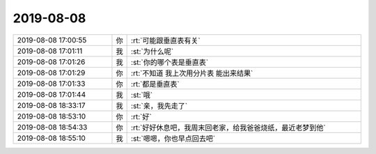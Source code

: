 2019-08-08
-------------

.. list-table::
   :widths: 25, 1, 60

   * - 2019-08-08 17:00:55
     - 你
     - :rt:`可能跟垂直表有关`
   * - 2019-08-08 17:01:11
     - 我
     - :st:`为什么呢`
   * - 2019-08-08 17:01:26
     - 我
     - :st:`你的哪个表是垂直表`
   * - 2019-08-08 17:01:29
     - 你
     - :rt:`不知道 我上次用分片表 能出来结果`
   * - 2019-08-08 17:01:33
     - 你
     - :rt:`都是垂直表`
   * - 2019-08-08 17:01:44
     - 我
     - :st:`哦`
   * - 2019-08-08 18:33:17
     - 我
     - :st:`亲，我先走了`
   * - 2019-08-08 18:53:10
     - 你
     - :rt:`好`
   * - 2019-08-08 18:54:33
     - 你
     - :rt:`好好休息吧，我周末回老家，给我爸爸烧纸，最近老梦到他`
   * - 2019-08-08 18:55:10
     - 我
     - :st:`嗯嗯，你也早点回去吧`